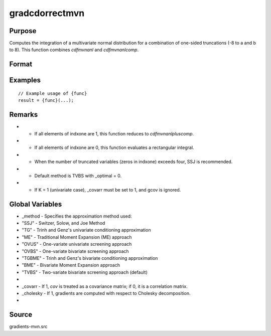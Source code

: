 gradcdorrectmvn
==============================================

Purpose
----------------

Computes the integration of a multivariate normal distribution for a combination of one-sided truncations (-8 to a and b to 8). This function combines `cdfmvnanl` and `cdfmvnanlcomp`. 

Format
----------------
.. function:: { P, gmu, gcov, gxg, gx1, gx2, s1 } = gradcdorrectmvn(mu, cov, xg, x1, x2, s, indxone, indxcomp)


    :param mu: (Kx1) vector of means.
    :type mu: (Specify type)
    :param cov: (KxK) covariance or correlation matrix.
    :type cov: (Specify type)
    :param xg: (Kx1) vector of truncation points for one-sided orthant integrals.
    :type xg: (Specify type)
    :param x1: (Kx1) vector of lower truncation points for rectangular integrals.
    :type x1: (Specify type)
    :param x2: (Kx1) vector of upper truncation points for rectangular integrals.
    :type x2: (Specify type)
    :param s: Scalar seed value, relevant only for the SSJ method (for dimension K > 4).
    :type s: (Specify type)
    :param indxone: (Kx1) vector indicating one-sided (orthant) or two-sided (rectangular) integration:
    :type indxone: (Specify type)
    :param indxcomp: (Kx1) vector indicating the type of truncation:
    :type indxcomp: (Specify type)

    :return P: Scalar, value of the evaluated integral.
    :rtype P: (Specify type)
    :return gmu: (Kx1) gradient vector of F with respect to the means.
    :rtype gmu: (Specify type)
    :return gcov: Gradient vector with respect to covariance or correlation matrix elements:
    :rtype gcov: (Specify type)
    :return gxg: (Kx1) gradient vector of F with respect to one-sided truncation thresholds.
    :rtype gxg: (Specify type)
    :return gx1: (Kx1) gradient vector of F with respect to lower truncation thresholds.
    :rtype gx1: (Specify type)
    :return gx2: (Kx1) gradient vector of F with respect to upper truncation thresholds.
    :rtype gx2: (Specify type)
    :return s1: New seed value (if SSJ method is used).
    :rtype s1: (Specify type)

Examples
----------------

::

    // Example usage of {func}
    result = {func}(...);

Remarks
------------

- - If all elements of indxone are 1, this function reduces to `cdfmvnanlpluscomp`.
- - If all elements of indxone are 0, this function evaluates a rectangular integral.
- - When the number of truncated variables (zeros in indxone) exceeds four, SSJ is recommended.
- - Default method is TVBS with _optimal = 0.
- - If K = 1 (univariate case), _covarr must be set to 1, and gcov is ignored.

Global Variables
------------

- _method   - Specifies the approximation method used:
- "SSJ"   - Switzer, Solow, and Joe Method
- "TG"    - Trinh and Genz's univariate conditioning approximation
- "ME"    - Traditional Moment Expansion (ME) approach
- "OVUS"  - One-variate univariate screening approach
- "OVBS"  - One-variate bivariate screening approach
- "TGBME" - Trinh and Genz's bivariate conditioning approximation
- "BME"   - Bivariate Moment Expansion approach
- "TVBS"  - Two-variate bivariate screening approach (default)
- 
- _covarr   - If 1, `cov` is treated as a covariance matrix; if 0, it is a correlation matrix.
- _cholesky - If 1, gradients are computed with respect to Cholesky decomposition.
- 

Source
------------

gradients-mvn.src
